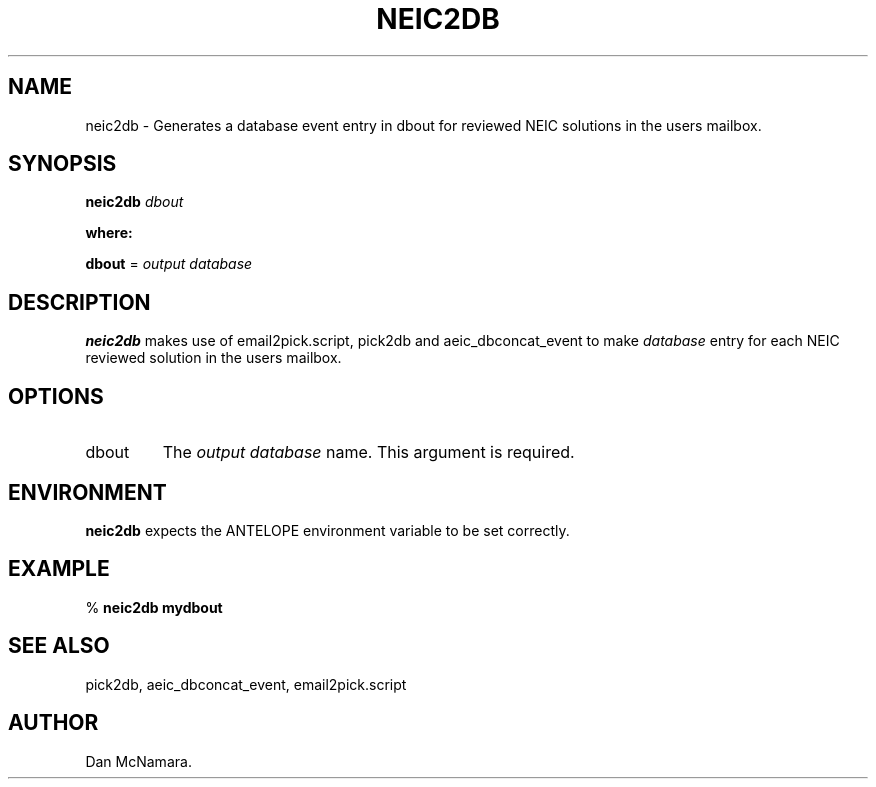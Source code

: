 .TH NEIC2DB 1 "$Date: 2002-02-07 01:56:34 $"
.SH NAME
neic2db \- Generates a database event entry in dbout for reviewed NEIC solutions in
the users mailbox.
.SH SYNOPSIS
\fBneic2db \fP\fIdbout\fP
.LP
\fBwhere: \fP
.LP
\fBdbout \fP= \fIoutput\fP \fIdatabase\fP
.SH DESCRIPTION
\fBneic2db\fP makes use of email2pick.script, pick2db and aeic_dbconcat_event
to make \fIdatabase\fP entry for each NEIC reviewed solution in the users
mailbox.

.SH OPTIONS
.IP "dbout"
The \fIoutput\fP \fIdatabase\fP name. This argument is required.
.SH ENVIRONMENT
\fBneic2db\fP expects the ANTELOPE environment variable to be set correctly.
.SH EXAMPLE
%\fB neic2db mydbout\fP
.SH "SEE ALSO"
.nf
pick2db, aeic_dbconcat_event, email2pick.script
.fi
.SH AUTHOR
Dan McNamara.

